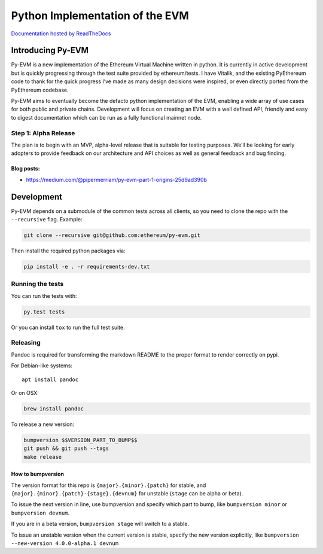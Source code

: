 Python Implementation of the EVM
================================

|Join the chat at https://gitter.im/ethereum/py-evm| |Documentation
Status|

`Documentation hosted by
ReadTheDocs <http://py-evm.readthedocs.io/en/latest/>`__

Introducing Py-EVM
------------------

Py-EVM is a new implementation of the Ethereum Virtual Machine written
in python. It is currently in active development but is quickly
progressing through the test suite provided by ethereum/tests. I have
Vitalik, and the existing PyEthereum code to thank for the quick
progress I’ve made as many design decisions were inspired, or even
directly ported from the PyEthereum codebase.

Py-EVM aims to eventually become the defacto python implementation of
the EVM, enabling a wide array of use cases for both public and private
chains. Development will focus on creating an EVM with a well defined
API, friendly and easy to digest documentation which can be run as a
fully functional mainnet node.

Step 1: Alpha Release
~~~~~~~~~~~~~~~~~~~~~

The plan is to begin with an MVP, alpha-level release that is suitable
for testing purposes. We’ll be looking for early adopters to provide
feedback on our architecture and API choices as well as general feedback
and bug finding.

Blog posts:
^^^^^^^^^^^

-  https://medium.com/@pipermerriam/py-evm-part-1-origins-25d9ad390b

Development
-----------

Py-EVM depends on a submodule of the common tests across all clients, so
you need to clone the repo with the ``--recursive`` flag. Example:

.. code:: sh

    git clone --recursive git@github.com:ethereum/py-evm.git

Then install the required python packages via:

.. code:: sh

    pip install -e . -r requirements-dev.txt

Running the tests
~~~~~~~~~~~~~~~~~

You can run the tests with:

.. code:: sh

    py.test tests

Or you can install ``tox`` to run the full test suite.

Releasing
~~~~~~~~~

Pandoc is required for transforming the markdown README to the proper
format to render correctly on pypi.

For Debian-like systems:

::

    apt install pandoc

Or on OSX:

.. code:: sh

    brew install pandoc

To release a new version:

.. code:: sh

    bumpversion $$VERSION_PART_TO_BUMP$$
    git push && git push --tags
    make release

How to bumpversion
^^^^^^^^^^^^^^^^^^

The version format for this repo is ``{major}.{minor}.{patch}`` for
stable, and ``{major}.{minor}.{patch}-{stage}.{devnum}`` for unstable
(``stage`` can be alpha or beta).

To issue the next version in line, use bumpversion and specify which
part to bump, like ``bumpversion minor`` or ``bumpversion devnum``.

If you are in a beta version, ``bumpversion stage`` will switch to a
stable.

To issue an unstable version when the current version is stable, specify
the new version explicitly, like
``bumpversion --new-version 4.0.0-alpha.1 devnum``

.. |Join the chat at https://gitter.im/ethereum/py-evm| image:: https://badges.gitter.im/ethereum/py-evm.svg
   :target: https://gitter.im/ethereum/py-evm
.. |Documentation Status| image:: https://readthedocs.org/projects/py-evm/badge/?version=latest
   :target: http://py-evm.readthedocs.io/en/latest/?badge=latest


